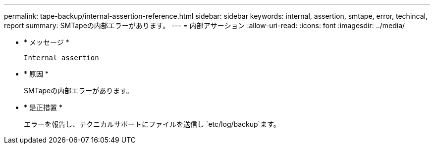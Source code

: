 ---
permalink: tape-backup/internal-assertion-reference.html 
sidebar: sidebar 
keywords: internal, assertion, smtape, error, techincal, report 
summary: SMTapeの内部エラーがあります。 
---
= 内部アサーション
:allow-uri-read: 
:icons: font
:imagesdir: ../media/


[role="lead"]
* * メッセージ *
+
`Internal assertion`

* * 原因 *
+
SMTapeの内部エラーがあります。

* * 是正措置 *
+
エラーを報告し、テクニカルサポートにファイルを送信し `etc/log/backup`ます。


